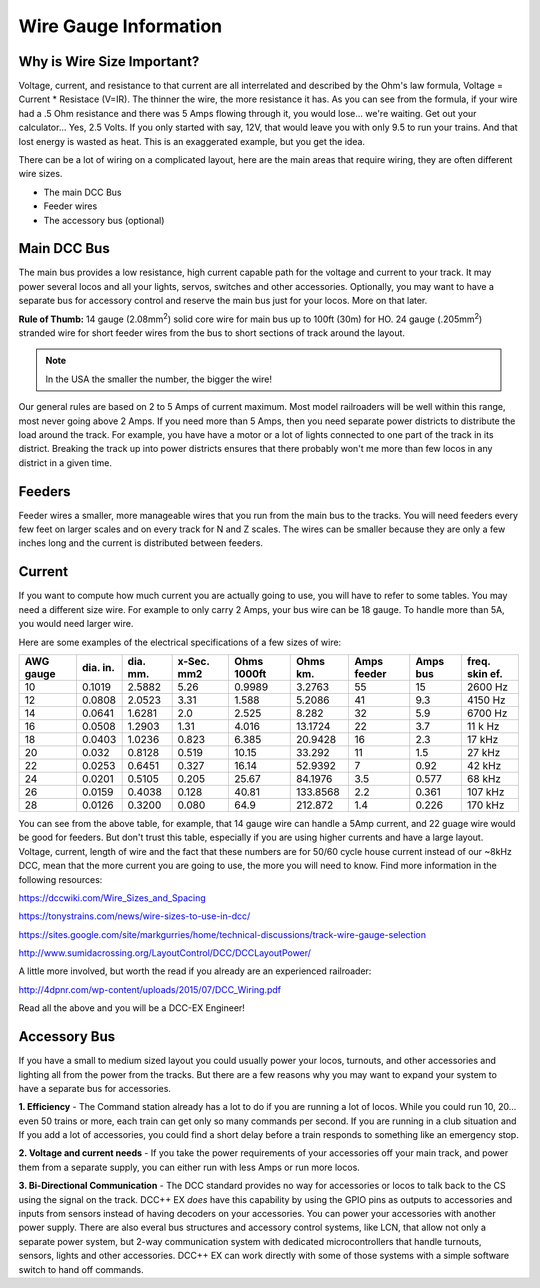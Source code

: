 ************************
Wire Gauge Information
************************

Why is Wire Size Important?
============================

Voltage, current, and resistance to that current are all interrelated and described by the Ohm's law formula, Voltage = Current * Resistace (V=IR). The thinner the wire, the more resistance it has. As you can see from the formula, if your wire had a .5 Ohm resistance and there was 5 Amps flowing through it, you would lose... we're waiting. Get out your calculator... Yes, 2.5 Volts. If you only started with say, 12V, that would leave you with only 9.5 to run your trains. And that lost energy is wasted as heat. This is an exaggerated example, but you get the idea.

There can be a lot of wiring on a complicated layout, here are the main areas that require wiring, they are often different wire sizes.

* The main DCC Bus
* Feeder wires
* The accessory bus (optional)


Main DCC Bus
=============

The main bus provides a low resistance, high current capable path for the voltage and current to your track. It may power several locos and all your lights, servos, switches and other accessories. Optionally, you may want to have a separate bus for accessory control and reserve the main bus just for your locos. More on that later.

.. todo::
   Add link here. fnd

.. image:: ../_static/images/icons/thumb_up.png
   :alt: thumbs-up icon
   :scale: 100%
   :align: left

**Rule of Thumb:** 14 gauge (2.08mm\ :sup:`2`) solid core wire for main bus up to 100ft (30m) for HO.  24 gauge (.205mm\ :sup:`2`) stranded wire for short feeder wires from the bus to short sections of track around the layout.

.. NOTE:: In the USA the smaller the number, the bigger the wire!

Our general rules are based on 2 to 5 Amps of current maximum. Most model railroaders will be well within this range, most never going above 2 Amps. If you need more than 5 Amps, then you need separate power districts to distribute the load around the track. For example, you have have a motor or a lot of lights connected to one part of the track in its district. Breaking the track up into power districts ensures that there probably won't me more than few locos in any district in a given time.

Feeders
========

Feeder wires a smaller, more manageable wires that you run from the main bus to the tracks. You will need feeders every few feet on larger scales and on every track for N and Z scales. The wires can be smaller because they are only a few inches long and the current is distributed between feeders.

Current
========

If you want to compute how much current you are actually going to use, you will have to refer to some tables. You may need a different size wire. For example to only carry 2 Amps, your bus wire can be 18 gauge. To handle more than 5A, you would need larger wire.

Here are some examples of the electrical specifications of a few sizes of wire:

+-------+--------+--------+--------+--------+---------+--------+------+---------+
| AWG   | dia.   | dia.   | x-Sec. | Ohms   | Ohms    | Amps   | Amps | freq.   |
| gauge | in.    | mm.    | mm2    | 1000ft | km.     | feeder | bus  | skin ef.|
+=======+========+========+========+========+=========+========+======+=========+
| 10    | 0.1019 | 2.5882 | 5.26   | 0.9989 | 3.2763  |  55    | 15   | 2600 Hz |
+-------+--------+--------+--------+--------+---------+--------+------+---------+
| 12    | 0.0808 | 2.0523 |  3.31  | 1.588  | 5.2086  |  41    | 9.3  | 4150 Hz |
+-------+--------+--------+--------+--------+---------+--------+------+---------+
| 14    | 0.0641 | 1.6281 |  2.0   | 2.525  | 8.282   |  32    | 5.9  | 6700 Hz |
+-------+--------+--------+--------+--------+---------+--------+------+---------+
| 16    | 0.0508 | 1.2903 |  1.31  | 4.016  | 13.1724 |  22    | 3.7  | 11 k Hz |
+-------+--------+--------+--------+--------+---------+--------+------+---------+
| 18    | 0.0403 | 1.0236 | 0.823  | 6.385  | 20.9428 |  16    | 2.3  | 17 kHz  |
+-------+--------+--------+--------+--------+---------+--------+------+---------+
| 20    | 0.032  | 0.8128 | 0.519  | 10.15  | 33.292  |  11    | 1.5  | 27 kHz  |
+-------+--------+--------+--------+--------+---------+--------+------+---------+
| 22    | 0.0253 | 0.6451 | 0.327  | 16.14  | 52.9392 |   7    | 0.92 | 42 kHz  |
+-------+--------+--------+--------+--------+---------+--------+------+---------+
| 24    | 0.0201 | 0.5105 | 0.205  | 25.67  | 84.1976 |   3.5  | 0.577| 68 kHz  |
+-------+--------+--------+--------+--------+---------+--------+------+---------+
| 26    | 0.0159 | 0.4038 | 0.128  | 40.81  | 133.8568|   2.2  | 0.361| 107 kHz |
+-------+--------+--------+--------+--------+---------+--------+------+---------+
| 28    | 0.0126 | 0.3200 | 0.080  | 64.9   | 212.872 |   1.4  | 0.226| 170 kHz |
+-------+--------+--------+--------+--------+---------+--------+------+---------+

You can see from the above table, for example, that 14 gauge wire can handle a 5Amp current, and 22 guage wire would be good for feeders. But don't trust this table, especially if you are using higher currents and have a large layout. Voltage, current, length of wire and the fact that these numbers are for 50/60 cycle house current instead of our ~8kHz DCC, mean that the more current you are going to use, the more you will need to know. Find more information in the following resources:

https://dccwiki.com/Wire_Sizes_and_Spacing

https://tonystrains.com/news/wire-sizes-to-use-in-dcc/

https://sites.google.com/site/markgurries/home/technical-discussions/track-wire-gauge-selection

http://www.sumidacrossing.org/LayoutControl/DCC/DCCLayoutPower/

A little more involved, but worth the read if you already are an experienced railroader:

http://4dpnr.com/wp-content/uploads/2015/07/DCC_Wiring.pdf

Read all the above and you will be a DCC-EX Engineer!

Accessory Bus
==============

If you have a small to medium sized layout you could usually power your locos, turnouts, and other accessories and lighting all from the power from the tracks. But there are a few reasons why you may want to expand your system to have a separate bus for accessories.

**1. Efficiency** - The Command station already has a lot to do if you are running a lot of locos. While you could run 10, 20... even 50 trains or more, each train can get only so many commands per second. If you are running in a club situation and If you add a lot of accessories, you could find a short delay before a train responds to something like an emergency stop.

**2. Voltage and current needs** - If you take the power requirements of your accessories off your main track, and power them from a separate supply, you can either run with less Amps or run more locos.

**3. Bi-Directional Communication** - The DCC standard provides no way for accessories or locos to talk back to the CS using the signal on the track. DCC++ EX *does* have this capability by using the GPIO pins as outputs to accessories and inputs from sensors instead of having decoders on your accessories. You can power your accessories with another power supply. There are also everal bus structures and accessory control systems, like LCN, that allow not only a separate power system, but 2-way communication system with dedicated microcontrollers that handle turnouts, sensors, lights and other accessories. DCC++ EX can work directly with some of those systems with a simple software switch to hand off commands.


